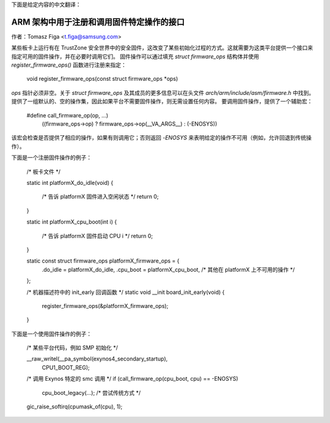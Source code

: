 下面是给定内容的中文翻译：

==========================================================================
ARM 架构中用于注册和调用固件特定操作的接口
==========================================================================

作者：Tomasz Figa <t.figa@samsung.com>

某些板卡上运行有在 TrustZone 安全世界中的安全固件，这改变了某些初始化过程的方式。这就需要为这类平台提供一个接口来指定可用的固件操作，并在必要时调用它们。
固件操作可以通过填充 `struct firmware_ops` 结构体并使用 `register_firmware_ops()` 函数进行注册来指定：

    void register_firmware_ops(const struct firmware_ops *ops)

`ops` 指针必须非空。关于 `struct firmware_ops` 及其成员的更多信息可以在头文件 `arch/arm/include/asm/firmware.h` 中找到。
提供了一组默认的、空的操作集，因此如果平台不需要固件操作，则无需设置任何内容。
要调用固件操作，提供了一个辅助宏：

    #define call_firmware_op(op, ...)                \
            ((firmware_ops->op) ? firmware_ops->op(__VA_ARGS__) : (-ENOSYS))

该宏会检查是否提供了相应的操作，如果有则调用它；否则返回 `-ENOSYS` 来表明给定的操作不可用（例如，允许回退到传统操作）。

下面是一个注册固件操作的例子：

    /* 板卡文件 */

    static int platformX_do_idle(void)
    {
        /* 告诉 platformX 固件进入空闲状态 */
        return 0;
    }

    static int platformX_cpu_boot(int i)
    {
        /* 告诉 platformX 固件启动 CPU i */
        return 0;
    }

    static const struct firmware_ops platformX_firmware_ops = {
        .do_idle        = platformX_do_idle,
        .cpu_boot       = platformX_cpu_boot,
        /* 其他在 platformX 上不可用的操作 */
    };

    /* 机器描述符中的 init_early 回调函数 */
    static void __init board_init_early(void)
    {
        register_firmware_ops(&platformX_firmware_ops);
    }

下面是一个使用固件操作的例子：

    /* 某些平台代码，例如 SMP 初始化 */

    __raw_writel(__pa_symbol(exynos4_secondary_startup),
        CPU1_BOOT_REG);

    /* 调用 Exynos 特定的 smc 调用 */
    if (call_firmware_op(cpu_boot, cpu) == -ENOSYS)
        cpu_boot_legacy(...); /* 尝试传统方式 */

    gic_raise_softirq(cpumask_of(cpu), 1);

